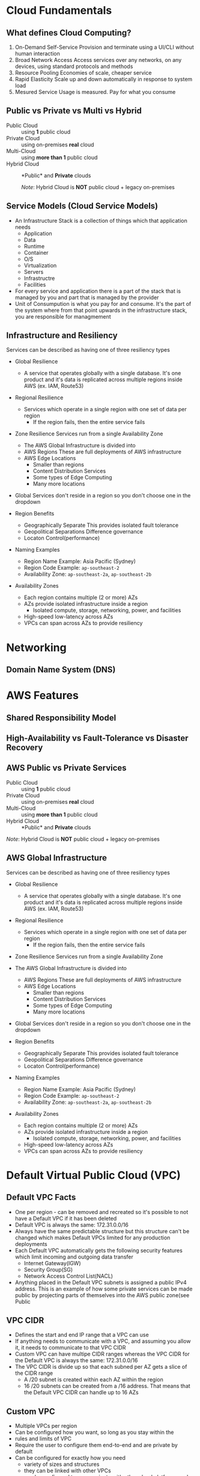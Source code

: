 * Cloud Fundamentals
** What defines Cloud Computing?
   1. On-Demand Self-Service
      Provision and terminate using a UI/CLI without human interaction
   2. Broad Network Access
      Access services over any networks, on any devices, using standard
      protocols and methods
   3. Resource Pooling
      Economies of scale, cheaper service
   4. Rapid Elasticity
      Scale up and down automatically in response to system load
   5. Mesured Service
      Usage is measured. Pay for what you consume

** Public vs Private vs Multi vs Hybrid
   - Public Cloud :: using *1* public cloud
   - Private Cloud :: using on-premises *real* cloud
   - Multi-Cloud :: using *more than 1* public cloud
   - Hybrid Cloud :: *Public* and *Private* clouds    

      /Note/: Hybrid Cloud is *NOT* public cloud + legacy on-premises

** Service Models (Cloud Service Models)
   - An Infrastructure Stack is a collection of things which that
     application needs
     - Application
     - Data
     - Runtime
     - Container
     - O/S
     - Virtualization
     - Servers
     - Infrastructre
     - Facilities
   - For every service and application there is a part of
     the stack that is managed by you and part that is managed
     by the provider
   - Unit of Consumpution is what you pay for and consume. It's the
     part of the system where from that point upwards in the
     infrastructure stack, you are responsible for managmement
     
** Infrastructure and Resiliency
   
   Services can be described as having one of three resiliency types
   - Global Resilience
     - A service that operates globally with a single database. It's one
       product and it's data is replicated across multiple regions inside
       AWS (ex. IAM, Route53)
   - Regional Resilience
     - Services which operate in a single region with one set of data per region
       - If the region fails, then the entire service fails
   - Zone Resilience
     Services run from a single Availability Zone

     - The AWS Global Infrastructure is divided into
     - AWS Regions
       These are full deployments of AWS infrastructure
     - AWS Edge Locations
       - Smaller than regions
       - Content Distribution Services
       - Some types of Edge Computing
       - Many more locations

   - Global Services don't reside in a region so you don't choose one
     in the dropdown

   - Region Benefits
     - Geographically Separate
       This provides isolated fault tolerance
     - Geopolitical Separations
       Difference governance
     - Locaton Control(performance)

   - Naming Examples
     - Region Name Example: Asia Pacific (Sydney)  
     - Region Code Example: =ap-southeast-2=
     - Availability Zone:   =ap-southeast-2a=, =ap-southeast-2b=

   - Availability Zones
     - Each region contains multiple (2 or more) AZs
     - AZs provide isolated infrastructure inside a region
       - Isolated compute, storage, networking, power, and facilities
     - High-speed low-latency across AZs
     - VPCs can span across AZs to provide resiliency


* Networking

** Domain Name System (DNS)


* AWS Features

** Shared Responsibility Model

** High-Availability vs Fault-Tolerance vs Disaster Recovery

** AWS Public vs Private Services
  - Public Cloud :: using *1* public cloud
  - Private Cloud :: using on-premises *real* cloud
  - Multi-Cloud :: using *more than 1* public cloud
  - Hybrid Cloud :: *Public* and *Private* clouds    

  /Note/: Hybrid Cloud is *NOT* public cloud + legacy on-premises

** AWS Global Infrastructure
  Services can be described as having one of three resiliency types
  - Global Resilience
    - A service that operates globally with a single database. It's one
      product and it's data is replicated across multiple regions inside
      AWS (ex. IAM, Route53)
  - Regional Resilience
    - Services which operate in a single region with one set of data
      per region
      - If the region fails, then the entire service fails
  - Zone Resilience
    Services run from a single Availability Zone

  - The AWS Global Infrastructure is divided into
    - AWS Regions
      These are full deployments of AWS infrastructure
    - AWS Edge Locations
      - Smaller than regions
      - Content Distribution Services
      - Some types of Edge Computing
      - Many more locations

  - Global Services don't reside in a region so you don't choose one
    in the dropdown

  - Region Benefits
    - Geographically Separate
      This provides isolated fault tolerance
    - Geopolitical Separations
      Difference governance
    - Locaton Control(performance)

  - Naming Examples
    - Region Name Example: Asia Pacific (Sydney)  
    - Region Code Example: =ap-southeast-2=
    - Availability Zone:   =ap-southeast-2a=, =ap-southeast-2b=

  - Availability Zones
    - Each region contains multiple (2 or more) AZs
    - AZs provide isolated infrastructure inside a region
      - Isolated compute, storage, networking, power, and facilities
    - High-speed low-latency across AZs
    - VPCs can span across AZs to provide resiliency


* Default Virtual Public Cloud (VPC)

** Default VPC Facts
   - One per region - can be removed and recreated so it's possible to
     not have a Default VPC if it has been deleted
   - Default VPC is always the same: 172.31.0.0/16
   - Always have the same predictable structure but this structure can't
     be changed which makes Default VPCs limited for any production
     deployments
   - Each Default VPC automatically gets the following security features
     which limit incoming and outgoing data transfer
     - Internet Gateway(IGW)
     - Security Group(SG)
     - Network Access Control List(NACL)
   - Anything placed in the Default VPC subnets is assigned a public IPv4
     address. This is an example of how some private services can be made
     public by projecting parts of themselves into the AWS public zone(see
     Public
    
      
** VPC CIDR
   - Defines the start and end IP range that a VPC can use
   - If anything needs to communicate with a VPC, and assuming
     you allow it, it needs to communicate to that VPC CIDR
   - Custom VPC can have multipe CIDR ranges whereas the VPC CIDR
     for the Default VPC is always the same: 172.31.0.0/16
   - The VPC CIDR is divide up so that each subned per AZ gets
     a slice of the CIDR range
     - A /20 subnet is created within each AZ within the region
     - 16 /20 subnets can be created from a /16 address. That means
       that the Default VPC CIDR can handle up to 16 AZs

** Custom VPC
   - Multiple VPCs per region
   - Can be configured how you want, so long as you stay within the
   - rules and limits of VPC
   - Require the user to configure them end-to-end and are private
     by default
   - Can be configured for exactly how you need
     - variety of sizes and structures
     - they can be linked with other VPCs
     - can be configured to communicate with other cloud platforms
       and your on-premises networks

** Default VPC
   - 1 Default VPC per region
   - Initially configured by AWS
   - Come pre-configured in a very specific way and all the networking
     configuration is handled by AWS
     - Because of this they are a lot less flexible than custom VPCs


* Elastic Compute Cloud (EC2)
** EC2 Facts
  - Provides access to virtual machines called instances
  - Infrastructure as a Service (IAAS)
    - Unit of consumption is the instance
  - Instance: An operation system configured in a certain way
    with a certain set of allocated resources
  - EC2 is a private service
    - It runs in the private AWS zone
    - Instances are launched within a single VPC subnet
    - It must be configured with public access due to it being a
      private service. This is done by putting it in a VPC subnet that
      supports VPC access. The default VPC supports this out of the
      box. Custom VPCs need to be configured
  - EC2 is AZ Resilient
    This is evident since it is launched within a specific subnet
    and subnets are are availability zones
  - On-demand billing per-second or per-hour based on the service
    consumed

** Instance charges
   - Running an instance (CPU and memory usage) 
   - Storage
   - Extras for any commercial software the instances is launched with

** Storage
   Instances can use a number of different storage. Two of which are
   - storage that's on the local hose
   - Elastic Block Storage(EBS)

** Instance Lifecycle
   States
   - Running
   - Stopped
   - Terminated
      
   | State      | CPU | Memory | Storage | Networking |
   |------------+-----+--------+---------+------------|
   | Running    | X   | X      | X       | X          |
   | Stopped    |     |        | X       |            |
   | Terminated |     |        |         |            |

** Amazon Machine Image (AMI)
   - An AMI can create an EC2 instance and,
   - An AMI can be created /from/ an EC2 instance

   An AMI contains
   - Permissions: Control which accounts can use the AMI
   - Public: Everyone is allowed to launch instances from that AMI
   - Owner: Implicitly allowed to create EC2 instance from the AMI
   - Explicit: Owner specifies which /AWS accounts/ have access to
      the AMI
   - Root Volume: boot volume for the instance along with any other
     drives
   - Block Device Mapping: configuration which maps the drives to the
     device ID

** Connecting to EC2
   - Windows - RDP =port: 3389=
   - Linux - SSH =port: 22=



* Simple Storage Service (S3)
  - Global storage platform
  - Regionally Resilient: Data is replicated across availability
     zones within that region
  - Runs from the AWS Public Service
  - It can cope with unlimited data
  - Designed for multi-user usage
  - Two main things it delivers
    - Objects
    - Buckets
  - S3 is an object store, not a file or block store
  - Input and/or output to many AWS prodcut
  

* CloudFormation (CFN)

  - CloudFormation is a tool that lets you create, update, and delete
    infrastructure in AWS in a consistent and repeatable way using
    templates
  - Written in YAML or JSON
  - All templates must have a Resource key with at least one element
    - The Resource section is what dictates what is created, updated,
      and deleted
  - If the =AWSTemplateFormatVersion= and =Description= sections both
    exist then =Description= must be immediately after the
    =AWSTemplateFormationVersion=
  - Resources inside a CloudFormation template are called Logical
    Resources. They contain
    - Type
      (ex. =AWS::EC2::Instance=)
    - Properties
      Used to configure the resource in a certain way
  - A Stack is whats created when CloudFormation runs a template
  - 1 or more Stacks can be created from a single Template
  - For any logical resources in the stack, CloudFormation makes a
    corresponding physical resource in your AWS account
  - CloudFormation's job is to keep the logical and physical
    resources in sync

** Benefits
   - Consistently repeatable automatic provisioning
   - It cleans up after itself. When you delete a Stack CF deletes the
     logical resources and then deletes the associated physical
     resources
   - Portable. Well-designed templates can be used in any AWS region


* CloudWatch

  - CloudWatch :: An AWS public service that collects and manages
    operational data
  - Namespaces :: Used to keep data organized
  - Metric :: A collection of related data points in a time-orderd
    structure
  - Datapoints :: consist of a timestamp (=2019-12-03T08:45:45Z=) and
    a value (=98.3=)

    
  CloudWatch consists of three main products
  1. CloudWatch - Metrics
  2. CloudWatch Logs
  3. CloudWatch Events

  - AWS reserves the =AWS/...= namespace (ex. =AWS/EC2=)


  Datapoints consist of
  - Timestamp = Z=
  - Value = =98.3=
    
* Route53
